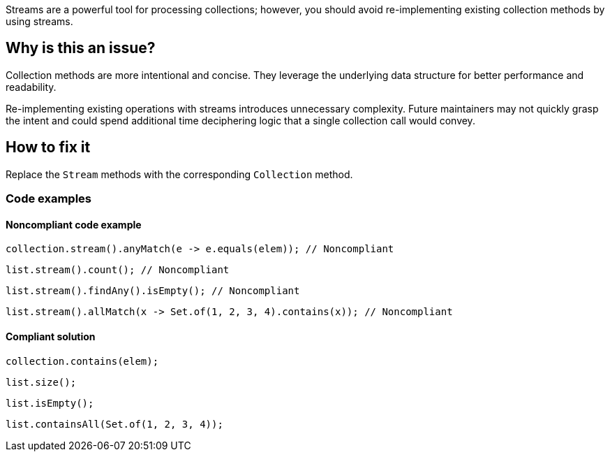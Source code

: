 Streams are a powerful tool for processing collections; however, you should avoid re-implementing existing collection methods by using streams.

== Why is this an issue?
Collection methods are more intentional and concise. They leverage the underlying data structure for better performance and readability. 

Re-implementing existing operations with streams introduces unnecessary complexity. 
Future maintainers may not quickly grasp the intent and could spend additional time deciphering logic that a single collection call would convey. 


== How to fix it
Replace the `++Stream++` methods with the corresponding `++Collection++` method.

=== Code examples

==== Noncompliant code example

[source,java,diff-id=1,diff-type=noncompliant]
----
collection.stream().anyMatch(e -> e.equals(elem)); // Noncompliant
----
[source,java,diff-id=2,diff-type=noncompliant]
----
list.stream().count(); // Noncompliant
----
[source,java,diff-id=3,diff-type=noncompliant]
----
list.stream().findAny().isEmpty(); // Noncompliant
----
[source,java,diff-id=4,diff-type=noncompliant]
----
list.stream().allMatch(x -> Set.of(1, 2, 3, 4).contains(x)); // Noncompliant
----

==== Compliant solution

[source,java,diff-id=1,diff-type=compliant]
----
collection.contains(elem);
----
[source,java,diff-id=2,diff-type=compliant]
----
list.size();
----
[source,java,diff-id=3,diff-type=compliant]
----
list.isEmpty();
----
[source,java,diff-id=4,diff-type=compliant]
----
list.containsAll(Set.of(1, 2, 3, 4));
----
